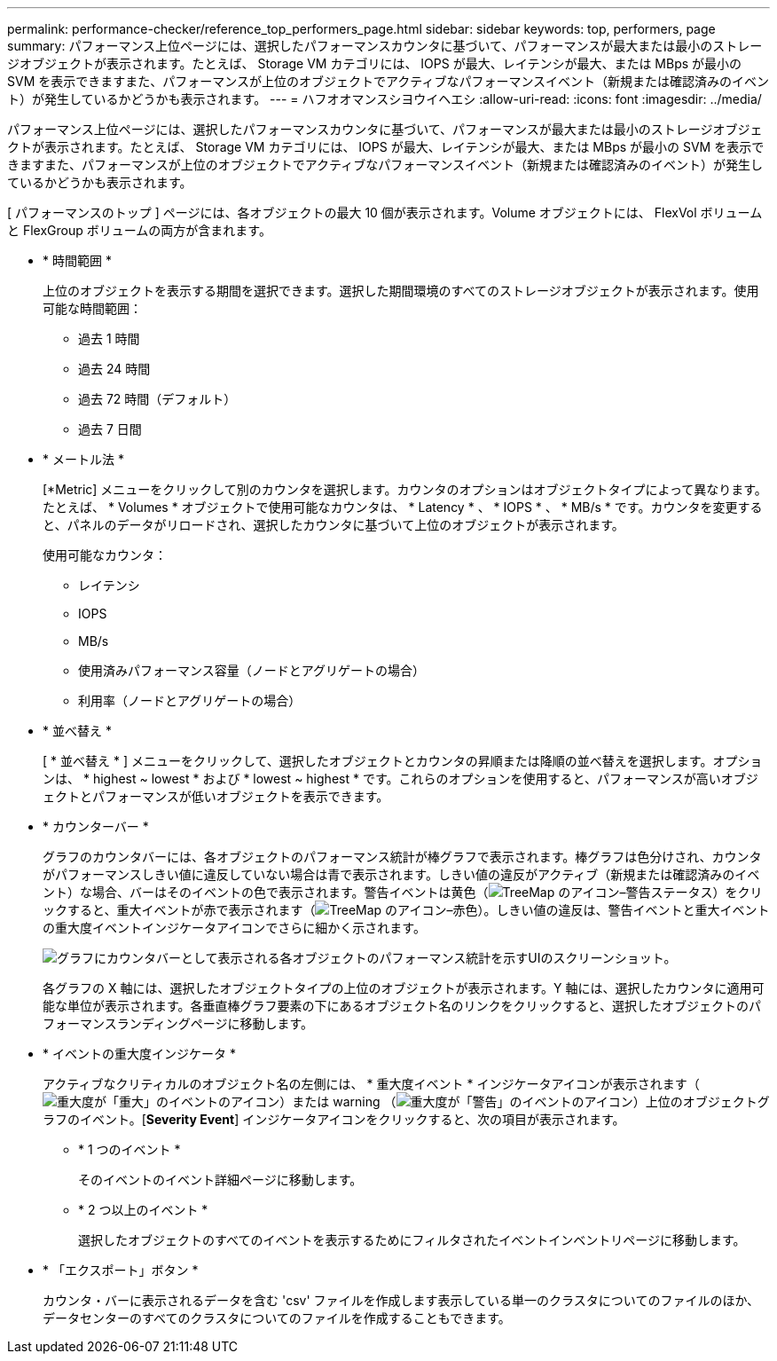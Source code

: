 ---
permalink: performance-checker/reference_top_performers_page.html 
sidebar: sidebar 
keywords: top, performers, page 
summary: パフォーマンス上位ページには、選択したパフォーマンスカウンタに基づいて、パフォーマンスが最大または最小のストレージオブジェクトが表示されます。たとえば、 Storage VM カテゴリには、 IOPS が最大、レイテンシが最大、または MBps が最小の SVM を表示できますまた、パフォーマンスが上位のオブジェクトでアクティブなパフォーマンスイベント（新規または確認済みのイベント）が発生しているかどうかも表示されます。 
---
= ハフオオマンスシヨウイヘエシ
:allow-uri-read: 
:icons: font
:imagesdir: ../media/


[role="lead"]
パフォーマンス上位ページには、選択したパフォーマンスカウンタに基づいて、パフォーマンスが最大または最小のストレージオブジェクトが表示されます。たとえば、 Storage VM カテゴリには、 IOPS が最大、レイテンシが最大、または MBps が最小の SVM を表示できますまた、パフォーマンスが上位のオブジェクトでアクティブなパフォーマンスイベント（新規または確認済みのイベント）が発生しているかどうかも表示されます。

[ パフォーマンスのトップ ] ページには、各オブジェクトの最大 10 個が表示されます。Volume オブジェクトには、 FlexVol ボリュームと FlexGroup ボリュームの両方が含まれます。

* * 時間範囲 *
+
上位のオブジェクトを表示する期間を選択できます。選択した期間環境のすべてのストレージオブジェクトが表示されます。使用可能な時間範囲：

+
** 過去 1 時間
** 過去 24 時間
** 過去 72 時間（デフォルト）
** 過去 7 日間


* * メートル法 *
+
[*Metric] メニューをクリックして別のカウンタを選択します。カウンタのオプションはオブジェクトタイプによって異なります。たとえば、 * Volumes * オブジェクトで使用可能なカウンタは、 * Latency * 、 * IOPS * 、 * MB/s * です。カウンタを変更すると、パネルのデータがリロードされ、選択したカウンタに基づいて上位のオブジェクトが表示されます。

+
使用可能なカウンタ：

+
** レイテンシ
** IOPS
** MB/s
** 使用済みパフォーマンス容量（ノードとアグリゲートの場合）
** 利用率（ノードとアグリゲートの場合）


* * 並べ替え *
+
[ * 並べ替え * ] メニューをクリックして、選択したオブジェクトとカウンタの昇順または降順の並べ替えを選択します。オプションは、 * highest ~ lowest * および * lowest ~ highest * です。これらのオプションを使用すると、パフォーマンスが高いオブジェクトとパフォーマンスが低いオブジェクトを表示できます。

* * カウンターバー *
+
グラフのカウンタバーには、各オブジェクトのパフォーマンス統計が棒グラフで表示されます。棒グラフは色分けされ、カウンタがパフォーマンスしきい値に違反していない場合は青で表示されます。しきい値の違反がアクティブ（新規または確認済みのイベント）な場合、バーはそのイベントの色で表示されます。警告イベントは黄色（image:../media/treemapstatus_warning_png.gif["TreeMap のアイコン–警告ステータス"]）をクリックすると、重大イベントが赤で表示されます（image:../media/treemapred_png.gif["TreeMap のアイコン–赤色"]）。しきい値の違反は、警告イベントと重大イベントの重大度イベントインジケータアイコンでさらに細かく示されます。

+
image::../media/top_10_example.gif[グラフにカウンタバーとして表示される各オブジェクトのパフォーマンス統計を示すUIのスクリーンショット。]

+
各グラフの X 軸には、選択したオブジェクトタイプの上位のオブジェクトが表示されます。Y 軸には、選択したカウンタに適用可能な単位が表示されます。各垂直棒グラフ要素の下にあるオブジェクト名のリンクをクリックすると、選択したオブジェクトのパフォーマンスランディングページに移動します。

* * イベントの重大度インジケータ *
+
アクティブなクリティカルのオブジェクト名の左側には、 * 重大度イベント * インジケータアイコンが表示されます（image:../media/sev_critical_um60.png["重大度が「重大」のイベントのアイコン"]）または warning （image:../media/sev_warning_um60.png["重大度が「警告」のイベントのアイコン"]）上位のオブジェクトグラフのイベント。[*Severity Event*] インジケータアイコンをクリックすると、次の項目が表示されます。

+
** * 1 つのイベント *
+
そのイベントのイベント詳細ページに移動します。

** * 2 つ以上のイベント *
+
選択したオブジェクトのすべてのイベントを表示するためにフィルタされたイベントインベントリページに移動します。



* * 「エクスポート」ボタン *
+
カウンタ・バーに表示されるデータを含む 'csv' ファイルを作成します表示している単一のクラスタについてのファイルのほか、データセンターのすべてのクラスタについてのファイルを作成することもできます。


